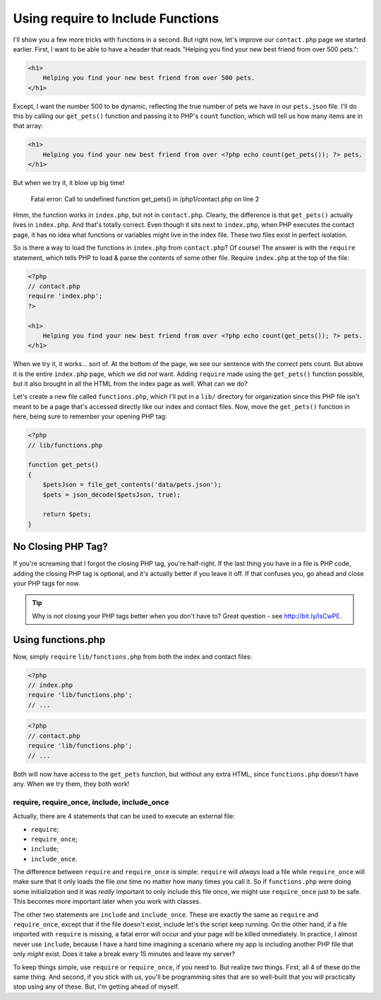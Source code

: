 Using require to Include Functions
==================================

I'll show you a few more tricks with functions in a second. But right now,
let's improve our ``contact.php`` page we started earlier. First, I want
to be able to have a header that reads "Helping you find your new best friend
from over 500 pets.":

.. code-block:: html

    <h1>
        Helping you find your new best friend from over 500 pets.
    </h1>

Except, I want the number 500 to be dynamic, reflecting the true number of
pets we have in our ``pets.json`` file. I'll do this by calling our ``get_pets()``
function and passing it to PHP's ``count`` function, which will tell us how
many items are in that array:

.. code-block:: html+php

    <h1>
        Helping you find your new best friend from over <?php echo count(get_pets()); ?> pets.
    </h1>

But when we try it, it blow up big time!

    Fatal error: Call to undefined function get_pets() in /php1/contact.php on line 2

Hmm, the function works in ``index.php``, but not in ``contact.php``. Clearly,
the difference is that ``get_pets()`` actually lives in ``index.php``. And
that's totally correct. Even though it sits next to ``index.php``, when
PHP executes the contact page, it has no idea what functions or variables
might live in the index file. These two files exist in perfect isolation.

So is there a way to load the functions in ``index.php`` from ``contact.php``?
Of course! The answer is with the ``require`` statement, which tells PHP
to load & parse the contents of some other file. Require ``index.php`` at
the top of the file:

.. code-block:: html+php

    <?php
    // contact.php
    require 'index.php';
    ?>

    <h1>
        Helping you find your new best friend from over <?php echo count(get_pets()); ?> pets.
    </h1>
    
When we try it, it works... sort of. At the bottom of the page, we see our
sentence with the correct pets count. But above it is the entire ``index.php``
page, which we did *not* want. Adding ``require`` made using the ``get_pets()``
function possible, but it also brought in all the HTML from the index page
as well. What can we do?

Let's create a new file called ``functions.php``, which I'll put in a ``lib/``
directory for organization since this PHP file isn't meant to be a page that's
accessed directly like our index and contact files. Now, move the ``get_pets()``
function in here, being sure to remember your opening PHP tag:

.. code-block:: html+php

    <?php
    // lib/functions.php
    
    function get_pets()
    {
        $petsJson = file_get_contents('data/pets.json');
        $pets = json_decode($petsJson, true);
        
        return $pets;
    }

No Closing PHP Tag?
~~~~~~~~~~~~~~~~~~~

If you're screaming that I forgot the closing PHP tag, you're half-right.
If the last thing you have in a file is PHP code, adding the closing PHP
tag is optional, and it's actually better if you leave it off.
If that confuses you, go ahead and close your PHP tags for now.

.. tip::

    Why is *not* closing your PHP tags better when you don't have to? Great
    question - see http://bit.ly/IsCwPE.

Using functions.php
~~~~~~~~~~~~~~~~~~~

Now, simply ``require`` ``lib/functions.php`` from both the index and contact
files:

.. code-block:: html+php

    <?php
    // index.php
    require 'lib/functions.php';
    // ...

.. code-block:: html+php

    <?php
    // contact.php
    require 'lib/functions.php';
    // ...

Both will now have access to the ``get_pets`` function, but without any extra 
HTML, since ``functions.php`` doesn't have any. When we try them, they both work!

require, require_once, include, include_once
--------------------------------------------

Actually, there are 4 statements that can be used to execute an external
file:

* ``require``;
* ``require_once``;
* ``include``;
* ``include_once``.

The difference between ``require`` and ``require_once`` is simple: ``require``
will *always* load a file while ``require_once`` will make sure that it only
loads the file *one* time no matter how many times you call it. So if ``functions.php``
were doing some initialization and it was *really* important to only include
this file once, we might use ``require_once`` just to be safe. This becomes
more important later when you work with classes.

The other two statements are ``include`` and ``include_once``. These are
exactly the same as ``require`` and ``require_once``, except that if the
file doesn't exist, include let's the script keep running. On the other hand,
if a file imported with ``require`` is missing, a fatal error will occur
and your page will be killed immediately. In practice, I almost never use
``include``, because I have a hard time imagining a scenario where my app
is including another PHP file that only *might* exist. Does it take a break
every 15 minutes and leave my server?

To keep things simple, use ``require`` or ``require_once``, if you need to.
But realize two things. First, all 4 of these do the same thing. And second,
if you stick with us, you'll be programming sites that are so well-built
that you will practically stop using any of these. But, I'm getting ahead
of myself.
